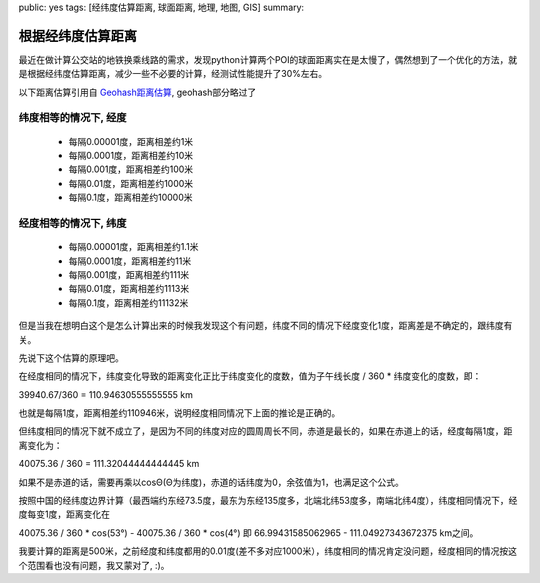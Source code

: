 public: yes
tags: [经纬度估算距离, 球面距离, 地理, 地图, GIS]
summary: 

根据经纬度估算距离
==========================

最近在做计算公交站的地铁换乘线路的需求，发现python计算两个POI的球面距离实在是太慢了，偶然想到了一个优化的方法，就是根据经纬度估算距离，减少一些不必要的计算，经测试性能提升了30%左右。

以下距离估算引用自 `Geohash距离估算 <http://www.cnblogs.com/LBSer/p/3298057.html>`_, geohash部分略过了

纬度相等的情况下, 经度
----------------------------

    - 每隔0.00001度，距离相差约1米
    - 每隔0.0001度，距离相差约10米
    - 每隔0.001度，距离相差约100米
    - 每隔0.01度，距离相差约1000米
    - 每隔0.1度，距离相差约10000米

经度相等的情况下, 纬度
----------------------------
    - 每隔0.00001度，距离相差约1.1米
    - 每隔0.0001度，距离相差约11米
    - 每隔0.001度，距离相差约111米
    - 每隔0.01度，距离相差约1113米
    - 每隔0.1度，距离相差约11132米

但是当我在想明白这个是怎么计算出来的时候我发现这个有问题，纬度不同的情况下经度变化1度，距离差是不确定的，跟纬度有关。

先说下这个估算的原理吧。

在经度相同的情况下，纬度变化导致的距离变化正比于纬度变化的度数，值为子午线长度 / 360 * 纬度变化的度数，即：

39940.67/360 = 110.94630555555555 km

也就是每隔1度，距离相差约110946米，说明经度相同情况下上面的推论是正确的。

但纬度相同的情况下就不成立了，是因为不同的纬度对应的圆周周长不同，赤道是最长的，如果在赤道上的话，经度每隔1度，距离变化为：

40075.36 / 360 = 111.32044444444445 km

如果不是赤道的话，需要再乘以cosΘ(Θ为纬度)，赤道的话纬度为0，余弦值为1，也满足这个公式。

按照中国的经纬度边界计算（最西端约东经73.5度，最东为东经135度多，北端北纬53度多，南端北纬4度），纬度相同情况下，经度每变1度，距离变化在

40075.36 / 360  * cos(53°)  - 40075.36 / 360  * cos(4°)  
即 66.99431585062965 - 111.04927343672375 km之间。

我要计算的距离是500米，之前经度和纬度都用的0.01度(差不多对应1000米），纬度相同的情况肯定没问题，经度相同的情况按这个范围看也没有问题，我又蒙对了, :)。
